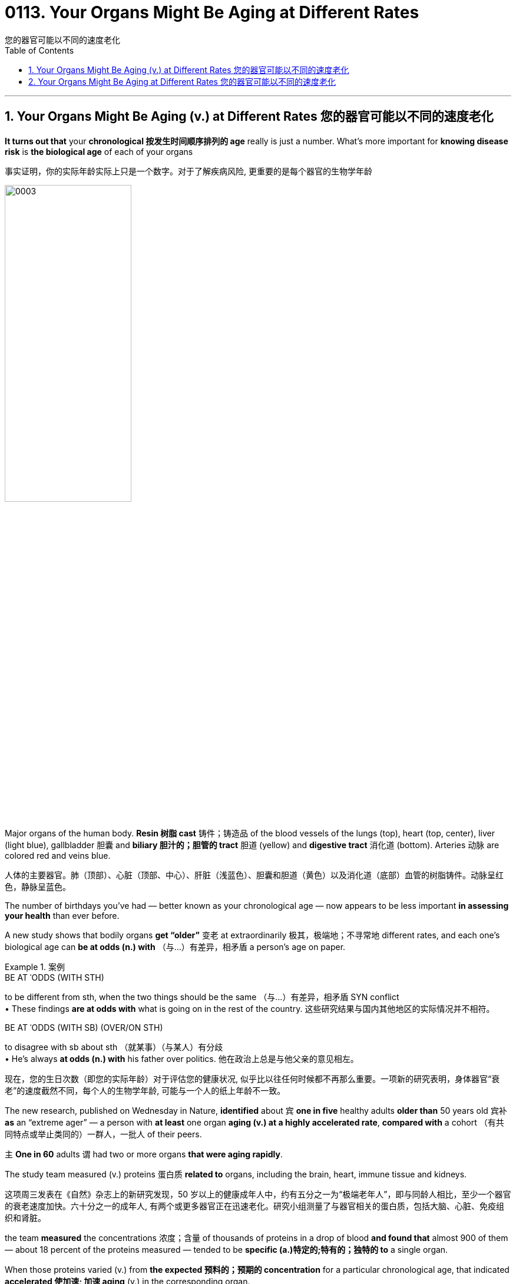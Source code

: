 
= 0113. Your Organs Might Be Aging at Different Rates
您的器官可能以不同的速度老化
:toc: left
:toclevels: 3
:sectnums:

'''

== Your Organs Might Be Aging (v.) at Different Rates 您的器官可能以不同的速度老化

*It turns out that* your *chronological 按发生时间顺序排列的 age* really is just a number. What’s more important for *knowing disease risk* is *the biological age* of each of your organs


事实证明，你的实际年龄实际上只是一个数字。对于了解疾病风险, 更重要的是每个器官的生物学年龄


image:/img/0003.webp[,50%]

Major organs of the human body. *Resin  树脂 cast*  铸件；铸造品 of the blood vessels of the lungs (top), heart (top, center), liver (light blue), gallbladder  胆囊 and *biliary 胆汁的；胆管的 tract* 胆道 (yellow) and *digestive tract* 消化道 (bottom). Arteries 动脉 are colored red and veins blue.

人体的主要器官。肺（顶部）、心脏（顶部、中心）、肝脏（浅蓝色）、胆囊和胆道（黄色）以及消化道（底部）血管的树脂铸件。动脉呈红色，静脉呈蓝色。



The number of birthdays you’ve had — better known as your chronological age — now appears to be less important *in assessing your health* than ever before.

A new study shows that bodily organs *get “older”* 变老 at extraordinarily 极其，极端地；不寻常地 different rates, and each one’s biological age can *be at odds (n.) with* （与…）有差异，相矛盾 a person’s age on paper.


[.my1]
.案例
====
.BE AT ˈODDS (WITH STH)
to be different from sth, when the two things should be the same （与…）有差异，相矛盾
SYN conflict +
• These findings *are at odds with* what is going on in the rest of the country. 这些研究结果与国内其他地区的实际情况并不相符。

.BE AT ˈODDS (WITH SB) (OVER/ON STH)
to disagree with sb about sth （就某事）（与某人）有分歧 +
• He's always *at odds (n.) with* his father over politics. 他在政治上总是与他父亲的意见相左。

现在，您的生日次数（即您的实际年龄）对于评估您的健康状况, 似乎比以往任何时候都不再那么重要。一项新的研究表明，身体器官“衰老”的速度截然不同，每个人的生物学年龄, 可能与一个人的纸上年龄不一致。
====


The new research, published on Wednesday in Nature, *identified* about `宾` *one in five* healthy adults *older than* 50 years old `宾补` *as* an “extreme ager” — a person with *at least* one organ *aging (v.) at a highly accelerated rate*, *compared with* a cohort （有共同特点或举止类同的）一群人，一批人 of their peers.

`主` *One in 60* adults `谓` had two or more organs *that were aging rapidly*.

The study team measured (v.) proteins 蛋白质 *related to* organs, including the brain, heart, immune tissue and kidneys.

这项周三发表在《自然》杂志上的新研究发现，50 岁以上的健康成年人中，约有五分之一为“极端老年人”，即与同龄人相比，至少一个器官的衰老速度加快。六十分之一的成年人, 有两个或更多器官正在迅速老化。研究小组测量了与器官相关的蛋白质，包括大脑、心脏、免疫组织和肾脏。


the team *measured* the concentrations 浓度；含量 of thousands of proteins in a drop of blood *and found that* almost 900 of them — about 18 percent of the proteins measured — tended to be *specific (a.)特定的;特有的；独特的 to* a single organ.

When those proteins varied (v.) from *the expected 预料的；预期的 concentration* for a particular chronological age, that indicated *accelerated 使加速; 加速 aging* (v.) in the corresponding organ.

研究小组测量了一滴血液中数千种蛋白质的浓度，发现其中近 900 种蛋白质（约占测量蛋白质的 18%）往往是单个器官特有的。当这些蛋白质与特定年龄的预期浓度不同时，表明相应器官的衰老加速。


“We could say *with reasonable 合理的；有理由的 certainty* that [a particular protein] likely *comes from the brain* and somehow *ends up in the blood*,” explains Tony Wyss-Coray, a professor of neurology at Stanford University and co-author of the new study.

If that *protein concentration* changes (v.) in the blood, “it must also likely change (v.) in the brain — and [that] tells us something about how the brain ages,” Wyss-Coray says.

斯坦福大学神经学教授、这项新研究的合著者托尼·怀斯-科雷 (Tony Wyss-Coray) 解释说：“我们可以合理肯定地说，[一种特定的蛋白质]可能来自大脑，并以某种方式最终进入血液。”如果血液中的蛋白质浓度发生变化，“大脑中的蛋白质浓度也可能会发生变化，这会告诉我们有关大脑如何老化的信息，”怀斯-科雷说。

By *comparing study*(v.) 比较研究,对照研究 participants’ organ-specific proteins, the researchers were able to estimate （对数量、成本等的）估计；估价 an age gap — the difference *between* an organ’s biological age *and* its chronological age.

*Depending on* the organ involved, `主` participants 后定 found to have *at least* one with accelerated aging `谓` had *an increased 增长的 disease* and *mortality 死亡 risk* over the next 15 years.

For example, `主` those whose heart was “older” than usual `谓` had *more than twice* the risk of heart failure *than* people with a typically aging heart.

`主` Aging in the heart `系`  was also *a strong predictor* of heart attack.

Similarly, `主` those with a quickly aging brain `系`  were more likely to experience *cognitive 认知的；感知的；认识的 decline*.

`主` *Accelerated aging* in the brain and vascular 血管的；脉管的；维管的 system `谓` predicted (v.) the progression of Alzheimer’s disease *just as strongly as* plasma 血浆;等离子体；等离子气体 pTau-181 — the current clinical *blood biomarker* 生物标志物 for the condition 健康状况;（因不可能治愈而长期患有的）疾病.

Extreme aging in the kidneys was a strong predictor of hypertension and diabetes.

通过比较研究 “参与者的器官特异性蛋白质”，研究人员能够估计年龄差距，即器官的生物学年龄, 与其实际年龄之间的差异。根据所涉及的器官，研究发现，至少有一个器官加速衰老的参与者, 在未来 15 年内, 患病和死亡的风险会增加。例如，那些心脏比平时“老化”的人，其心力衰竭的风险, 是心脏典型老化的人的两倍多。心脏老化, 也是心脏病发作的一个强有力的预测因素。同样，那些大脑快速老化的人, 更有可能出现认知能力下降。大脑和血管系统的加速衰老, 与血浆 pTau-181（目前该疾病的临床血液生物标志物）一样, 有力地预测了阿尔茨海默病的进展。肾脏的极度衰老, 是高血压和糖尿病的有力预测因素。

Paul Shiels, a professor of cellular gerontology 老年学 at the University of Glasgow, who was not *involved in* the new research, says the study *was well powered* with sizable 相当大的，颇大的 cohorts.

But `主` *the age range* of the people included `系` was “a little narrow,” he says. “It only *looked at* older individuals, and it wasn’t *representative (a.)典型的；有代表性的;可作为典型（或示例）的 of* a whole life course.”

格拉斯哥大学细胞老年学教授保罗·希尔斯（Paul Shiels）并未参与这项新研究，但他表示，这项研究的样本量相当大，效果良好。但他说，所包括的人的年龄范围“有点窄”。 “它只关注老年人，并不能代表整个生命历程。”


The measurement of *biological aging* is an evolving （使）逐渐发展；进化 science.

“Epigenetic 后生的；外成的；渐成说的；表观遗传的 clocks,” `主` *a leading approach* 后定 pioneered (v.)当开拓者；做先锋；倡导 by Steve Horvath of the biotechnology research start-up Altos Labs, `谓` *look at* DNA changes to determine tissue age *more accurately than* other existing biological age estimators.

When people age (v.), the body *begins to accumulate 积累；积聚 DNA signatures* that can indicate *how old a cell or organ is*; this allows *estimates (n.)（对数量、成本等的）估计；估价 of age*.

But *epigenetic clocks* estimate (v.) the age of the whole organism *instead of* an organ-specific age, Wyss-Coray says.


[.my1]
.案例
====
.epigenetic
ADJ of or relating to epigenesis 后成的, 表观遗传的 +
--> epi- +‎ genetic

表观遗传学是研究"你的行为和环境, 如何引起影响你的基因工作方式的变化"。与遗传变化不同，表观遗传变化是可逆的，不会改变您的 DNA 序列，但它们可以改变您的身体读取 DNA 序列的方式。 +

Epigenetics is the study of how your behaviors and environment can cause (v.) changes (n.) *that affect (v.) the way* your genes work. Unlike *genetic changes*, *epigenetic changes* are reversible 可逆的；可恢复原状的 and do not change your DNA sequence, but they can change (v.) how your body reads a DNA sequence.

更具体的介绍见 : +
https://www.cdc.gov/genomics/disease/epigenetics.htm

生物衰老的测量是一门不断发展的科学。 “表观遗传时钟”是生物技术研究初创公司 Altos Labs 的 Steve Horvath 首创的一种领先方法，它通过观察 DNA 变化, 来比其他现有的生物年龄估计器, 更准确地确定组织年龄。当人们衰老时，身体开始积累 DNA 特征，这些特征可以表明细胞或器官的年龄；这可以估计年龄。但 Wyss-Coray 表示，表观遗传时钟估算的是整个生物体的年龄，而不是特定器官的年龄。
====


This research is part of *the growing field* of *personalized 个性化 diagnostics* 诊断；诊断法, which is based on the idea that *several biological indicators* of *organ health* can help clinicians *target (v.) treatment*.

Blood measurements *have traditionally been used* to identify illness in the body, with clinicians *making a diagnosis* only after a person *crosses (v.) the threshold 门槛；门口; 阈；界；起始点 of* a certain *set (a.)安排好的；确定的；固定的 indicator*.

But as *protein markers* become more sensitive, “you can actually detect *something abnormal* before you have clinical manifestations 显示；表明；表示;（幽灵的）显现，显灵.”


[.my1]
.案例
====
.threshold
image:/img/threshold.jpg[,20%]

.manifestation
(n.) [ CU] ~ (of sth) : an event, action or thing that is a sign that sth exists or is happening; the act of appearing as a sign that sth exists or is happening 显示；表明；表示 +
• The riots are *a clear manifestation* of the people's discontent. 骚乱清楚地表明了人们的不满情绪。

这项研究是不断发展的”个性化诊断”领域的一部分，该领域的基础是, 器官健康的多种生物指标, 可以帮助临床医生确定治疗目标。传统上，血液测量被用来识别体内的疾病，临床医生只有在”当一个人超过某个设定指标的阈值后”才会做出诊断。但随着”蛋白质标记物”变得更加敏感，“您实际上可以在出现临床表现之前, 检测到异常情况，”
====



The momentum 推进力；动力；势头 of commercial *epigenetic testing* is a “gold rush,” Shiels says. “*There is a degree of oversell 吹嘘；过分颂扬 on* what [the tests] can do.”

商业表观遗传测试的势头是“淘金热”。 “对于[测试]的作用存在一定程度的夸大。”

According to Wyss-Coray, each organ is fundamental 十分重大的；根本的; 基础的；基本的 to overall health. He *likens* 把…比作… the human body *to* a car: “If one part *doesn’t work well*, the other parts *start to suffer*,” he says. “If you maintain 维修；保养 certain parts, you can prolong (v.)延长 *the life span* of the car.”

Wyss-Coray 认为，每个器官对于整体健康至关重要。他将人体比作一辆汽车：“如果一个部件不能正常工作，其他部件就会开始受到影响，”他说。 “如果保养某些零件，就可以延长汽车的使用寿命。”


'''

== Your Organs Might Be Aging at Different Rates 您的器官可能以不同的速度老化

It turns out that your chronological age really is just a number. What’s more important for knowing disease risk is the biological age of each of your organs



Major organs of the human body. Resin cast of the blood vessels of the lungs (top), heart (top, center), liver (light blue), gallbladder and biliary tract (yellow) and digestive tract (bottom). Arteries are colored red and veins blue. Credit: Ralph T. Hutchings/Science Source

The number of birthdays you’ve had—better known as your chronological age—now appears to be less important in assessing your health than ever before. A new study shows that bodily organs get “older” at extraordinarily different rates, and each one’s biological age can be at odds with a person’s age on paper.



The new research, published on Wednesday in Nature, identified about one in five healthy adults older than 50 years old as an “extreme ager”—a person with at least one organ aging at a highly accelerated rate, compared with a cohort of their peers. One in 60 adults had two or more organs that were aging rapidly. The study team measured proteins related to organs, including the brain, heart, immune tissue and kidneys.


the team measured the concentrations of thousands of proteins in a drop of blood and found that almost 900 of them—about 18 percent of the proteins measured—tended to be specific to a single organ. When those proteins varied from the expected concentration for a particular chronological age, that indicated accelerated aging in the corresponding organ.


“We could say with reasonable certainty that [a particular protein] likely comes from the brain and somehow ends up in the blood,” explains Tony Wyss-Coray, a professor of neurology at Stanford University and co-author of the new study. If that protein concentration changes in the blood, “it must also likely change in the brain—and [that] tells us something about how the brain ages,” Wyss-Coray says.


By comparing study participants’ organ-specific proteins, the researchers were able to estimate an age gap—the difference between an organ’s biological age and its chronological age. Depending on the organ involved, participants found to have at least one with accelerated aging had an increased disease and mortality risk over the next 15 years. For example, those whose heart was “older” than usual had more than twice the risk of heart failure than people with a typically aging heart. Aging in the heart was also a strong predictor of heart attack. Similarly, those with a quickly aging brain were more likely to experience cognitive decline. Accelerated aging in the brain and vascular system predicted the progression of Alzheimer’s disease just as strongly as plasma pTau-181—the current clinical blood biomarker for the condition. Extreme aging in the kidneys was a strong predictor of hypertension and diabetes.


Paul Shiels, a professor of cellular gerontology at the University of Glasgow, who was not involved in the new research, says the study was well powered with sizable cohorts. But the age range of the people included was “a little narrow,” he says. “It only looked at older individuals, and it wasn’t representative of a whole life course.”


The measurement of biological aging is an evolving science. “Epigenetic clocks,” a leading approach pioneered by Steve Horvath of the biotechnology research start-up Altos Labs, look at DNA changes to determine tissue age more accurately than other existing biological age estimators. When people age, the body begins to accumulate DNA signatures that can indicate how old a cell or organ is; this allows estimates of age. But epigenetic clocks estimate the age of the whole organism instead of an organ-specific age, Wyss-Coray says.


This research is part of the growing field of personalized diagnostics, which is based on the idea that several biological indicators of organ health can help clinicians target treatment. Blood measurements have traditionally been used to identify illness in the body, with clinicians making a diagnosis only after a person crosses the threshold of a certain set indicator. But as protein markers become more sensitive, “you can actually detect something abnormal before you have clinical manifestations,”




The momentum of commercial epigenetic testing is a “gold rush,” Shiels says. “There is a degree of oversell on what [the tests] can do.”


According to Wyss-Coray, each organ is fundamental to overall health. He likens the human body to a car: “If one part doesn’t work well, the other parts start to suffer,” he says. “If you maintain certain parts, you can prolong the life span of the car.”



'''





